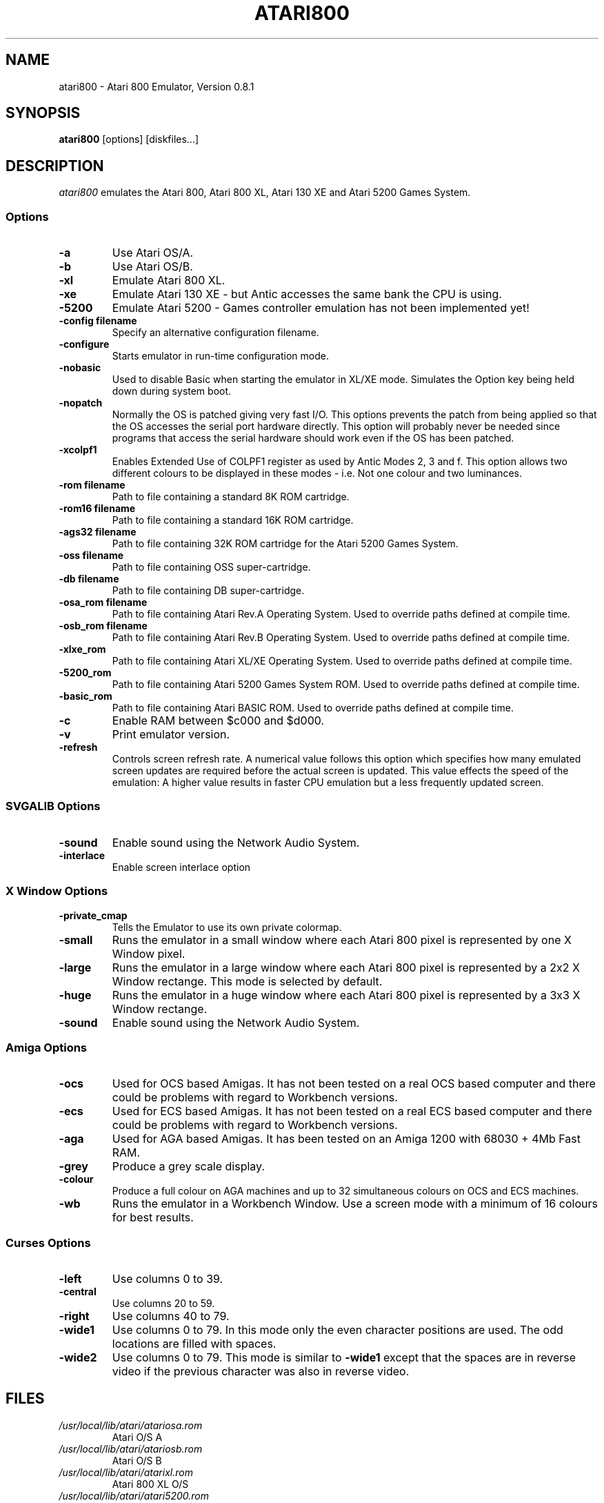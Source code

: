 .TH ATARI800 1 "22 June 1997"
.SH NAME
atari800 \- Atari 800 Emulator, Version 0.8.1
.SH SYNOPSIS
\fBatari800\fP [options] [diskfiles...]
.SH DESCRIPTION
\fIatari800\fP emulates the Atari 800, Atari 800 XL, Atari 130 XE and
Atari 5200 Games System.
.SS Options
.TP
\fB-a
Use Atari OS/A.
.TP
\fB-b
Use Atari OS/B.
.TP
\fB-xl
Emulate Atari 800 XL.
.TP
\fB-xe
Emulate Atari 130 XE - but Antic accesses the same bank the CPU is using.
.TP
\fB-5200
Emulate Atari 5200 - Games controller emulation has not been implemented yet!
.TP
\fB-config filename
Specify an alternative configuration filename.
.TP
\fB-configure
Starts emulator in run-time configuration mode.
.TP
\fB-nobasic
Used to disable Basic when starting the emulator in XL/XE mode.
Simulates the Option key being held down during system boot.
.TP
\fB-nopatch
Normally the OS is patched giving very fast I/O. This options prevents
the patch from being applied so that the OS accesses the serial port
hardware directly. This option will probably never be needed since
programs that access the serial hardware should work even if the OS
has been patched.
.TP
\fB-xcolpf1
Enables Extended Use of COLPF1 register as used by Antic Modes 2, 3 and
f. This option allows two different colours to be displayed in these
modes - i.e. Not one colour and two luminances.
.TP
\fB-rom filename
Path to file containing a standard 8K ROM cartridge.
.TP
\fB-rom16 filename
Path to file containing a standard 16K ROM cartridge.
.TP
\fB-ags32 filename
Path to file containing 32K ROM cartridge for the Atari 5200 Games System.
.TP
\fB-oss filename
Path to file containing OSS super-cartridge.
.TP
\fB-db filename
Path to file containing DB super-cartridge.
.TP
\fB-osa_rom filename
Path to file containing Atari Rev.A Operating System.
Used to override paths defined at compile time.
.TP
\fB-osb_rom filename
Path to file containing Atari Rev.B Operating System.
Used to override paths defined at compile time.
.TP
\fB-xlxe_rom
Path to file containing Atari XL/XE Operating System.
Used to override paths defined at compile time.
.TP
\fB-5200_rom
Path to file containing Atari 5200 Games System ROM.
Used to override paths defined at compile time.
.TP
\fB-basic_rom
Path to file containing Atari BASIC ROM.
Used to override paths defined at compile time.
.TP
\fB-c
Enable RAM between $c000 and $d000.
.TP
\fB-v
Print emulator version.
.TP
\fB-refresh
Controls screen refresh rate. A numerical value follows this option
which specifies how many emulated screen updates are required before
the actual screen is updated. This value effects the speed of the
emulation: A higher value results in faster CPU emulation but a
less frequently updated screen.
.SS SVGALIB Options
.TP
\fB-sound
Enable sound using the Network Audio System.
.TP
\fB-interlace
Enable screen interlace option
.SS X Window Options
.TP
\fB-private_cmap
Tells the Emulator to use its own private colormap.
.TP
\fB-small
Runs the emulator in a small window where each Atari 800 pixel is
represented by one X Window pixel.
.TP
\fB-large
Runs the emulator in a large window where each Atari 800 pixel is
represented by a 2x2 X Window rectange. This mode is selected by
default.
.TP
\fB-huge
Runs the emulator in a huge window where each Atari 800 pixel is
represented by a 3x3 X Window rectange.
.TP
\fB-sound
Enable sound using the Network Audio System.
.SS Amiga Options
.TP
\fB-ocs
Used for OCS based Amigas. It has not been tested on a real OCS
based computer and there could be problems with regard to Workbench
versions.
.TP
\fB-ecs
Used for ECS based Amigas. It has not been tested on a real ECS
based computer and there could be problems with regard to Workbench
versions.
.TP
\fB-aga
Used for AGA based Amigas. It has been tested on an Amiga 1200 with
68030 + 4Mb Fast RAM.
.TP
\fB-grey
Produce a grey scale display.
.TP
\fB-colour
Produce a full colour on AGA machines and up to 32 simultaneous
colours on OCS and ECS machines.
.TP
\fB-wb
Runs the emulator in a Workbench Window. Use a screen mode with
a minimum of 16 colours for best results.
.SS Curses Options
.TP
\fB-left
Use columns 0 to 39.
.TP
\fB-central
Use columns 20 to 59.
.TP
\fB-right
Use columns 40 to 79.
.TP
\fB-wide1
Use columns 0 to 79. In this mode only the even character positions
are used. The odd locations are filled with spaces.
.TP
\fB-wide2
Use columns 0 to 79. This mode is similar to \fB-wide1\fP except that
the spaces are in reverse video if the previous character was also
in reverse video.
.SH FILES
.TP
\fI/usr/local/lib/atari/atariosa.rom\fR
Atari O/S A
.TP
\fI/usr/local/lib/atari/atariosb.rom\fR
Atari O/S B
.TP
\fI/usr/local/lib/atari/atarixl.rom\fR
Atari 800 XL O/S
.TP
\fI/usr/local/lib/atari/atari5200.rom\fR
Atari 5200 O/S
.TP
\fI/usr/local/lib/atari/ataribas.rom\fR
Atari Basic
.SH BUGS
A few programs cause the emulator to enter its built in debugger. The
reason for this is unknown at the moment.
